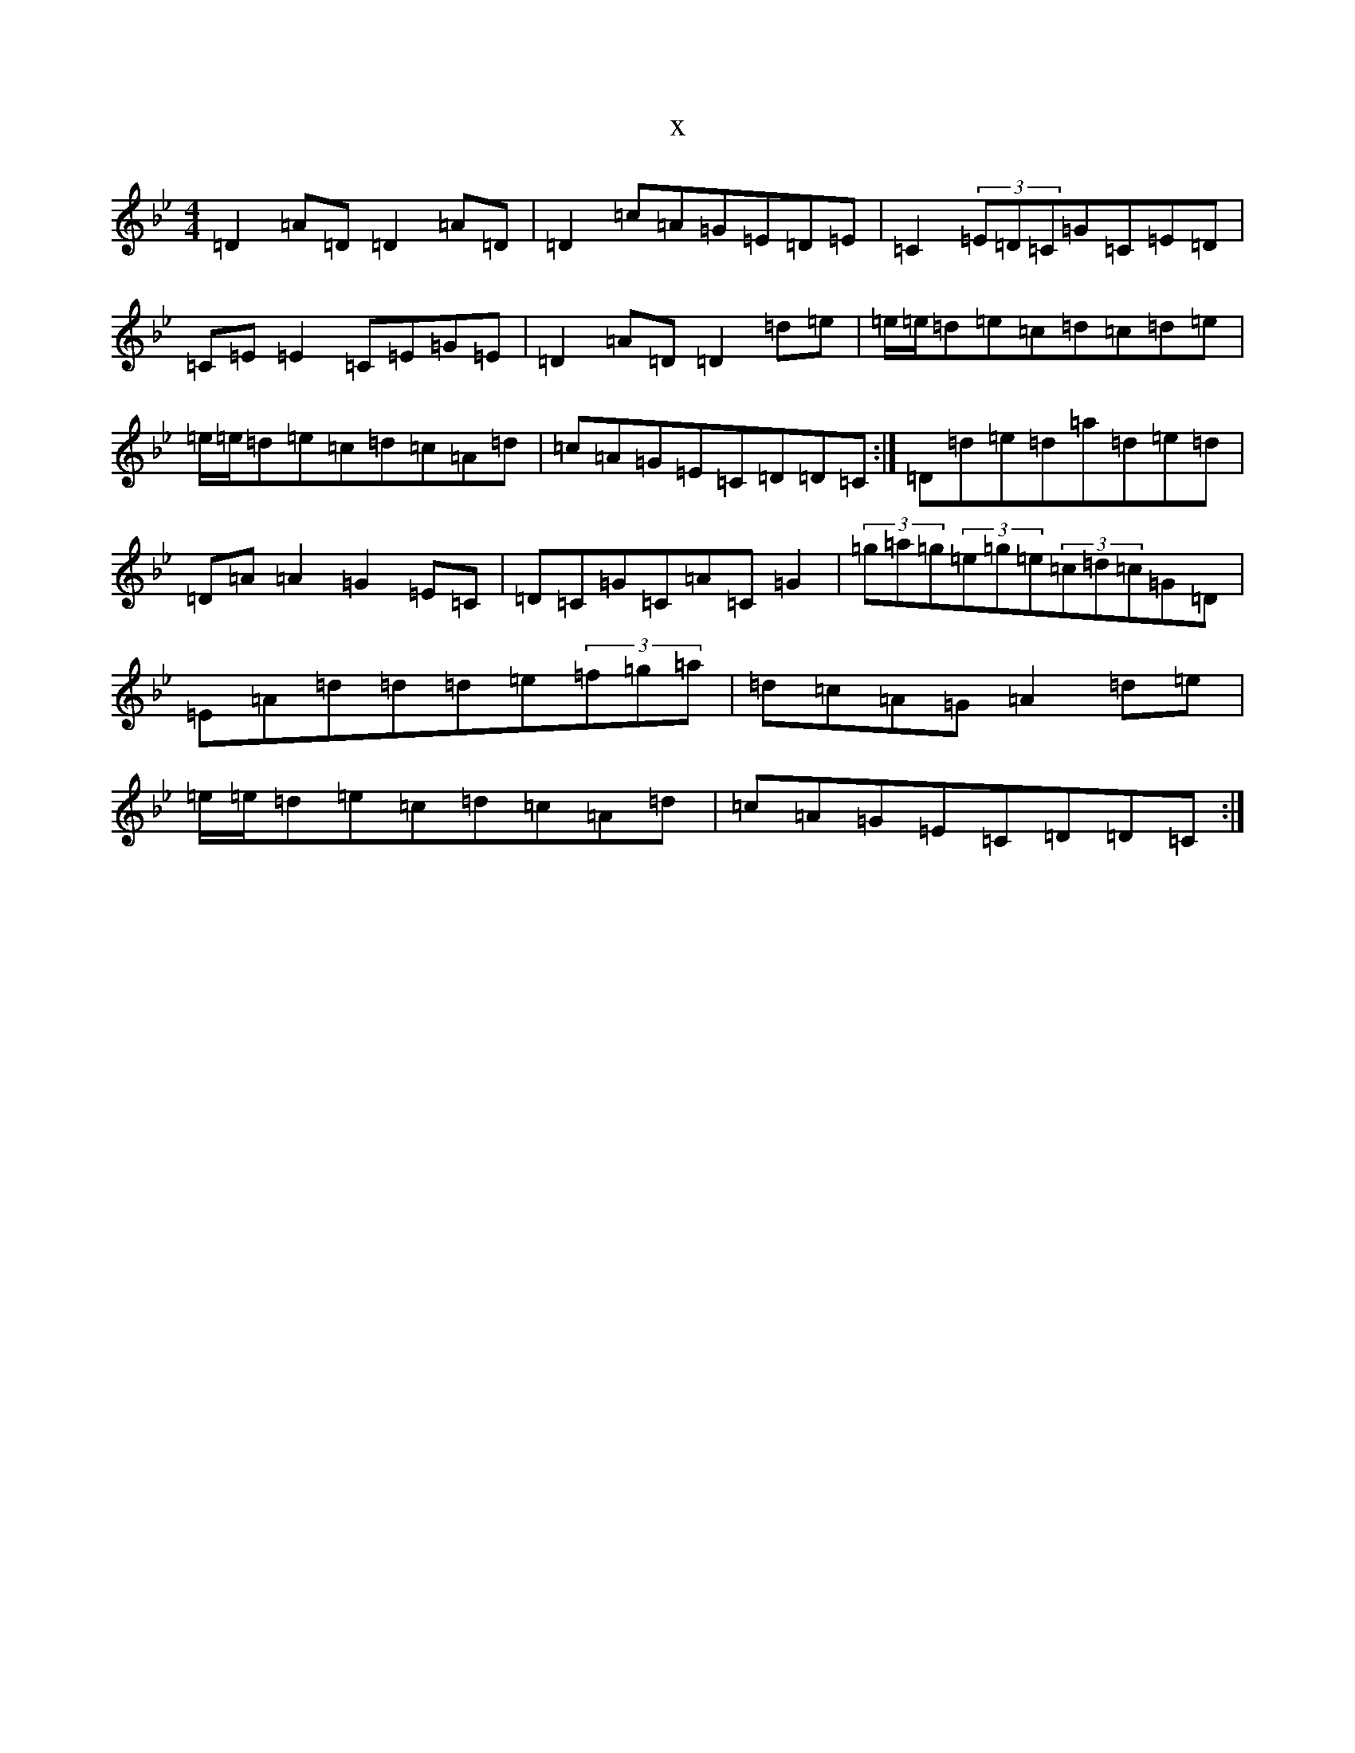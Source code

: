 X:3807
T:x
L:1/8
M:4/4
K: C Dorian
=D2=A=D=D2=A=D|=D2=c=A=G=E=D=E|=C2(3=E=D=C=G=C=E=D|=C=E=E2=C=E=G=E|=D2=A=D=D2=d=e|=e/2=e/2=d=e=c=d=c=d=e|=e/2=e/2=d=e=c=d=c=A=d|=c=A=G=E=C=D=D=C:|=D=d=e=d=a=d=e=d|=D=A=A2=G2=E=C|=D=C=G=C=A=C=G2|(3=g=a=g(3=e=g=e(3=c=d=c=G=D|=E=A=d=d=d=e(3=f=g=a|=d=c=A=G=A2=d=e|=e/2=e/2=d=e=c=d=c=A=d|=c=A=G=E=C=D=D=C:|